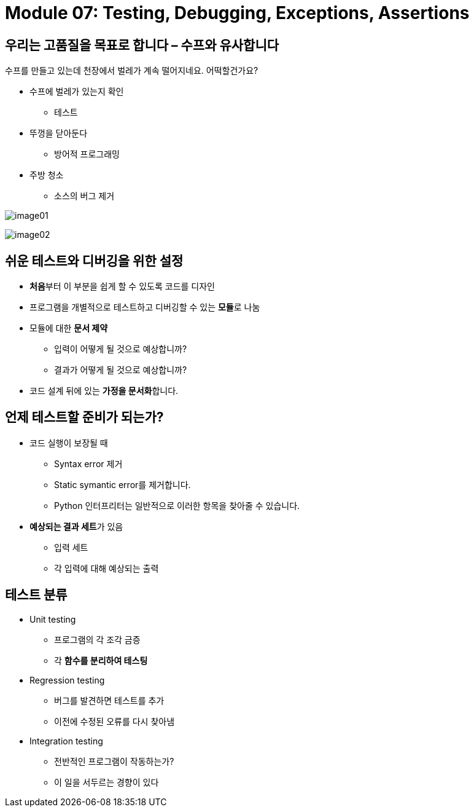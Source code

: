 = Module 07: Testing, Debugging, Exceptions, Assertions

== 우리는 고품질을 목표로 합니다 – 수프와 유사합니다

수프를 만들고 있는데 천장에서 벌레가 계속 떨어지네요. 어떡할건가요?

* 수프에 벌레가 있는지 확인
** 테스트
* 뚜껑을 닫아둔다
** 방어적 프로그래밍
* 주방 청소
** 소스의 버그 제거

image:./images/image01.png[]

image:./images/image02.png[]

== 쉬운 테스트와 디버깅을 위한 설정

* **처음**부터 이 부분을 쉽게 할 수 있도록 코드를 디자인
* 프로그램을 개별적으로 테스트하고 디버깅할 수 있는 **모듈**로 나눔
* 모듈에 대한 **문서 제약**
** 입력이 어떻게 될 것으로 예상합니까?
** 결과가 어떻게 될 것으로 예상합니까?
* 코드 설계 뒤에 있는 **가정을 문서화**합니다.

== 언제 테스트할 준비가 되는가?

* 코드 실행이 보장될 때
** Syntax error 제거
** Static symantic error를 제거합니다.
** Python 인터프리터는 일반적으로 이러한 항목을 찾아줄 수 있습니다.
* **예상되는 결과 세트**가 있음
** 입력 세트
** 각 입력에 대해 예상되는 출력

== 테스트 분류

* Unit testing
** 프로그램의 각 조각 금증
** 각 **함수를 분리하여 테스팅**
* Regression testing
** 버그를 발견하면 테스트를 추가
** 이전에 수정된 오류를 다시 찾아냄
* Integration testing
** 전반적인 프로그램이 작동하는가?
** 이 일을 서두르는 경향이 있다